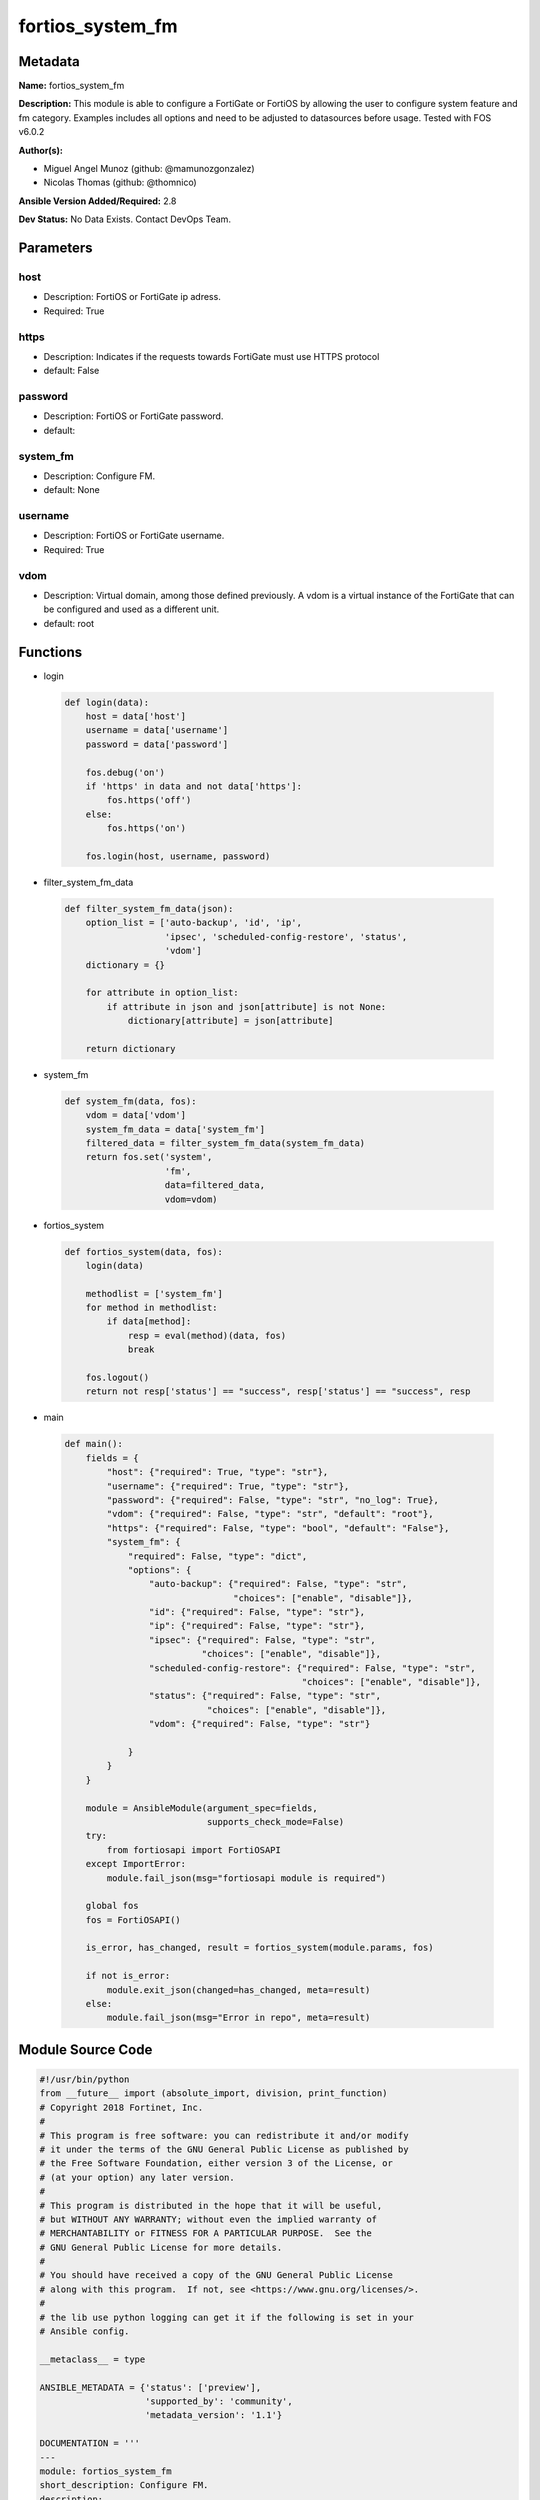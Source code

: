 =================
fortios_system_fm
=================


Metadata
--------




**Name:** fortios_system_fm

**Description:** This module is able to configure a FortiGate or FortiOS by allowing the user to configure system feature and fm category. Examples includes all options and need to be adjusted to datasources before usage. Tested with FOS v6.0.2


**Author(s):** 

- Miguel Angel Munoz (github: @mamunozgonzalez)

- Nicolas Thomas (github: @thomnico)



**Ansible Version Added/Required:** 2.8

**Dev Status:** No Data Exists. Contact DevOps Team.

Parameters
----------

host
++++

- Description: FortiOS or FortiGate ip adress.

  

- Required: True

https
+++++

- Description: Indicates if the requests towards FortiGate must use HTTPS protocol

  

- default: False

password
++++++++

- Description: FortiOS or FortiGate password.

  

- default: 

system_fm
+++++++++

- Description: Configure FM.

  

- default: None

username
++++++++

- Description: FortiOS or FortiGate username.

  

- Required: True

vdom
++++

- Description: Virtual domain, among those defined previously. A vdom is a virtual instance of the FortiGate that can be configured and used as a different unit.

  

- default: root




Functions
---------




- login

 .. code-block:: python

    def login(data):
        host = data['host']
        username = data['username']
        password = data['password']
    
        fos.debug('on')
        if 'https' in data and not data['https']:
            fos.https('off')
        else:
            fos.https('on')
    
        fos.login(host, username, password)
    
    

- filter_system_fm_data

 .. code-block:: python

    def filter_system_fm_data(json):
        option_list = ['auto-backup', 'id', 'ip',
                       'ipsec', 'scheduled-config-restore', 'status',
                       'vdom']
        dictionary = {}
    
        for attribute in option_list:
            if attribute in json and json[attribute] is not None:
                dictionary[attribute] = json[attribute]
    
        return dictionary
    
    

- system_fm

 .. code-block:: python

    def system_fm(data, fos):
        vdom = data['vdom']
        system_fm_data = data['system_fm']
        filtered_data = filter_system_fm_data(system_fm_data)
        return fos.set('system',
                       'fm',
                       data=filtered_data,
                       vdom=vdom)
    
    

- fortios_system

 .. code-block:: python

    def fortios_system(data, fos):
        login(data)
    
        methodlist = ['system_fm']
        for method in methodlist:
            if data[method]:
                resp = eval(method)(data, fos)
                break
    
        fos.logout()
        return not resp['status'] == "success", resp['status'] == "success", resp
    
    

- main

 .. code-block:: python

    def main():
        fields = {
            "host": {"required": True, "type": "str"},
            "username": {"required": True, "type": "str"},
            "password": {"required": False, "type": "str", "no_log": True},
            "vdom": {"required": False, "type": "str", "default": "root"},
            "https": {"required": False, "type": "bool", "default": "False"},
            "system_fm": {
                "required": False, "type": "dict",
                "options": {
                    "auto-backup": {"required": False, "type": "str",
                                    "choices": ["enable", "disable"]},
                    "id": {"required": False, "type": "str"},
                    "ip": {"required": False, "type": "str"},
                    "ipsec": {"required": False, "type": "str",
                              "choices": ["enable", "disable"]},
                    "scheduled-config-restore": {"required": False, "type": "str",
                                                 "choices": ["enable", "disable"]},
                    "status": {"required": False, "type": "str",
                               "choices": ["enable", "disable"]},
                    "vdom": {"required": False, "type": "str"}
    
                }
            }
        }
    
        module = AnsibleModule(argument_spec=fields,
                               supports_check_mode=False)
        try:
            from fortiosapi import FortiOSAPI
        except ImportError:
            module.fail_json(msg="fortiosapi module is required")
    
        global fos
        fos = FortiOSAPI()
    
        is_error, has_changed, result = fortios_system(module.params, fos)
    
        if not is_error:
            module.exit_json(changed=has_changed, meta=result)
        else:
            module.fail_json(msg="Error in repo", meta=result)
    
    



Module Source Code
------------------

.. code-block:: python

    #!/usr/bin/python
    from __future__ import (absolute_import, division, print_function)
    # Copyright 2018 Fortinet, Inc.
    #
    # This program is free software: you can redistribute it and/or modify
    # it under the terms of the GNU General Public License as published by
    # the Free Software Foundation, either version 3 of the License, or
    # (at your option) any later version.
    #
    # This program is distributed in the hope that it will be useful,
    # but WITHOUT ANY WARRANTY; without even the implied warranty of
    # MERCHANTABILITY or FITNESS FOR A PARTICULAR PURPOSE.  See the
    # GNU General Public License for more details.
    #
    # You should have received a copy of the GNU General Public License
    # along with this program.  If not, see <https://www.gnu.org/licenses/>.
    #
    # the lib use python logging can get it if the following is set in your
    # Ansible config.
    
    __metaclass__ = type
    
    ANSIBLE_METADATA = {'status': ['preview'],
                        'supported_by': 'community',
                        'metadata_version': '1.1'}
    
    DOCUMENTATION = '''
    ---
    module: fortios_system_fm
    short_description: Configure FM.
    description:
        - This module is able to configure a FortiGate or FortiOS by
          allowing the user to configure system feature and fm category.
          Examples includes all options and need to be adjusted to datasources before usage.
          Tested with FOS v6.0.2
    version_added: "2.8"
    author:
        - Miguel Angel Munoz (@mamunozgonzalez)
        - Nicolas Thomas (@thomnico)
    notes:
        - Requires fortiosapi library developed by Fortinet
        - Run as a local_action in your playbook
    requirements:
        - fortiosapi>=0.9.8
    options:
        host:
           description:
                - FortiOS or FortiGate ip adress.
           required: true
        username:
            description:
                - FortiOS or FortiGate username.
            required: true
        password:
            description:
                - FortiOS or FortiGate password.
            default: ""
        vdom:
            description:
                - Virtual domain, among those defined previously. A vdom is a
                  virtual instance of the FortiGate that can be configured and
                  used as a different unit.
            default: root
        https:
            description:
                - Indicates if the requests towards FortiGate must use HTTPS
                  protocol
            type: bool
            default: false
        system_fm:
            description:
                - Configure FM.
            default: null
            suboptions:
                auto-backup:
                    description:
                        - Enable/disable automatic backup.
                    choices:
                        - enable
                        - disable
                id:
                    description:
                        - ID.
                ip:
                    description:
                        - IP address.
                ipsec:
                    description:
                        - Enable/disable IPsec.
                    choices:
                        - enable
                        - disable
                scheduled-config-restore:
                    description:
                        - Enable/disable scheduled configuration restore.
                    choices:
                        - enable
                        - disable
                status:
                    description:
                        - Enable/disable FM.
                    choices:
                        - enable
                        - disable
                vdom:
                    description:
                        - VDOM. Source system.vdom.name.
    '''
    
    EXAMPLES = '''
    - hosts: localhost
      vars:
       host: "192.168.122.40"
       username: "admin"
       password: ""
       vdom: "root"
      tasks:
      - name: Configure FM.
        fortios_system_fm:
          host:  "{{ host }}"
          username: "{{ username }}"
          password: "{{ password }}"
          vdom:  "{{ vdom }}"
          system_fm:
            auto-backup: "enable"
            id:  "4"
            ip: "<your_own_value>"
            ipsec: "enable"
            scheduled-config-restore: "enable"
            status: "enable"
            vdom: "<your_own_value> (source system.vdom.name)"
    '''
    
    RETURN = '''
    build:
      description: Build number of the fortigate image
      returned: always
      type: string
      sample: '1547'
    http_method:
      description: Last method used to provision the content into FortiGate
      returned: always
      type: string
      sample: 'PUT'
    http_status:
      description: Last result given by FortiGate on last operation applied
      returned: always
      type: string
      sample: "200"
    mkey:
      description: Master key (id) used in the last call to FortiGate
      returned: success
      type: string
      sample: "key1"
    name:
      description: Name of the table used to fulfill the request
      returned: always
      type: string
      sample: "urlfilter"
    path:
      description: Path of the table used to fulfill the request
      returned: always
      type: string
      sample: "webfilter"
    revision:
      description: Internal revision number
      returned: always
      type: string
      sample: "17.0.2.10658"
    serial:
      description: Serial number of the unit
      returned: always
      type: string
      sample: "FGVMEVYYQT3AB5352"
    status:
      description: Indication of the operation's result
      returned: always
      type: string
      sample: "success"
    vdom:
      description: Virtual domain used
      returned: always
      type: string
      sample: "root"
    version:
      description: Version of the FortiGate
      returned: always
      type: string
      sample: "v5.6.3"
    
    '''
    
    from ansible.module_utils.basic import AnsibleModule
    
    fos = None
    
    
    def login(data):
        host = data['host']
        username = data['username']
        password = data['password']
    
        fos.debug('on')
        if 'https' in data and not data['https']:
            fos.https('off')
        else:
            fos.https('on')
    
        fos.login(host, username, password)
    
    
    def filter_system_fm_data(json):
        option_list = ['auto-backup', 'id', 'ip',
                       'ipsec', 'scheduled-config-restore', 'status',
                       'vdom']
        dictionary = {}
    
        for attribute in option_list:
            if attribute in json and json[attribute] is not None:
                dictionary[attribute] = json[attribute]
    
        return dictionary
    
    
    def system_fm(data, fos):
        vdom = data['vdom']
        system_fm_data = data['system_fm']
        filtered_data = filter_system_fm_data(system_fm_data)
        return fos.set('system',
                       'fm',
                       data=filtered_data,
                       vdom=vdom)
    
    
    def fortios_system(data, fos):
        login(data)
    
        methodlist = ['system_fm']
        for method in methodlist:
            if data[method]:
                resp = eval(method)(data, fos)
                break
    
        fos.logout()
        return not resp['status'] == "success", resp['status'] == "success", resp
    
    
    def main():
        fields = {
            "host": {"required": True, "type": "str"},
            "username": {"required": True, "type": "str"},
            "password": {"required": False, "type": "str", "no_log": True},
            "vdom": {"required": False, "type": "str", "default": "root"},
            "https": {"required": False, "type": "bool", "default": "False"},
            "system_fm": {
                "required": False, "type": "dict",
                "options": {
                    "auto-backup": {"required": False, "type": "str",
                                    "choices": ["enable", "disable"]},
                    "id": {"required": False, "type": "str"},
                    "ip": {"required": False, "type": "str"},
                    "ipsec": {"required": False, "type": "str",
                              "choices": ["enable", "disable"]},
                    "scheduled-config-restore": {"required": False, "type": "str",
                                                 "choices": ["enable", "disable"]},
                    "status": {"required": False, "type": "str",
                               "choices": ["enable", "disable"]},
                    "vdom": {"required": False, "type": "str"}
    
                }
            }
        }
    
        module = AnsibleModule(argument_spec=fields,
                               supports_check_mode=False)
        try:
            from fortiosapi import FortiOSAPI
        except ImportError:
            module.fail_json(msg="fortiosapi module is required")
    
        global fos
        fos = FortiOSAPI()
    
        is_error, has_changed, result = fortios_system(module.params, fos)
    
        if not is_error:
            module.exit_json(changed=has_changed, meta=result)
        else:
            module.fail_json(msg="Error in repo", meta=result)
    
    
    if __name__ == '__main__':
        main()


